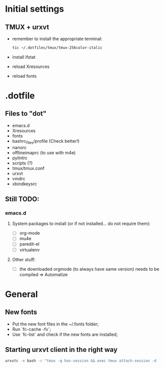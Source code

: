 * Initial settings
** TMUX + urxvt
   - remember to install the appropriate terminal:
     #+BEGIN_SRC bash
       tic ~/.dotfiles/tmux/tmux-256color-italic
     #+END_SRC
   - install ifstat
   - reload Xresources
   - reload fonts

* .dotfile
** Files to "dot"
   - emacs.d
   - Xresources
   - fonts
   - bashrc_files/profile (Check better!)
   - nanorc
   - offlineimaprc (to use with m4e)
   - pylintrc
   - scripts (?)
   - tmux/tmux.conf
   - urxvt
   - vmdrc
   - xbindkeysrc

** Still TODO:
*** emacs.d
**** System packages to install (or if not installed... do not require them):
     - [ ] org-mode
     - [ ] mu4e
     - [ ] paredit-el
     - [ ] virtualenv

**** Other stuff:
   - [ ] the downloaded orgmode (to always have same version) needs to be compiled => Automatize

* General
** New fonts
   - Put the new font files in the ~/.fonts folder;
   - Run `fc-cache -fv`;
   - Use `fc-list` and check if the new fonts are installed;

** Starting urxvt client in the right way
   #+BEGIN_SRC bash
     urxvtc -e bash -c "tmux -q has-session && exec tmux attach-session -d || exec tmux new-session -n$USER -s$USER@$HOSTNAME"
   #+END_SRC

